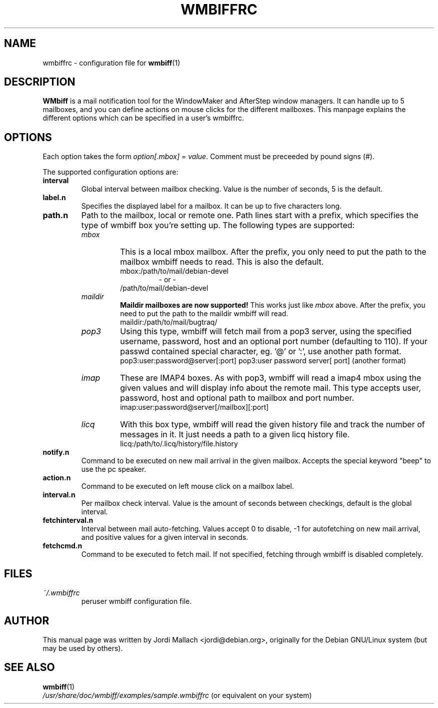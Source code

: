 .\" Hey, Emacs!  This is an -*- nroff -*- source file.
.\" $Id: wmbiffrc.5,v 1.4 2001/10/04 08:54:02 jordi Exp $
.\"
.\" wmbiff.1 and wmbiffrc.5 are copyright 1999-2001 by 
.\" Jordi Mallach <jordi@debian.org>
.\"
.\" This is free documentation, see the latest version of the GNU
.\" General Public License for copying conditions. There is NO warranty.
.TH WMBIFFRC 5 "March 12, 2001" "wmbiff"

.SH NAME
wmbiffrc \- configuration file for
.BR wmbiff (1)

.SH DESCRIPTION
\fBWMbiff\fP is a mail notification tool for the WindowMaker and AfterStep
window managers. It can handle up to 5 mailboxes, and you can define actions
on mouse clicks for the different mailboxes. This manpage explains the
different options which can be specified in a user's wmbiffrc.

.SH OPTIONS
Each option takes the form
.IR option[.mbox] " = " value .
Comment must be preceeded by pound signs (#).

The supported configuration options are:

.TP
\fBinterval\fP
Global interval between mailbox checking. Value is the number of seconds, 5
is the default.
.TP
\fBlabel.n\fP
Specifies the displayed label for a mailbox. It can be up to five characters
long.
.TP
\fBpath.n\fP
Path to the mailbox, local or remote one. Path lines start with a prefix,
which specifies the type of wmbiff box you're setting up. The following types
are supported:
.RS
.TP
.I mbox
This is a local mbox mailbox. After the prefix, you only need to put the
path to the mailbox wmbiff needs to read.  This is also the default.
.RS
mbox:/path/to/mail/debian-devel
.RS
- or -
.RE
/path/to/mail/debian-devel
.RE
.TP
.I maildir
\fBMaildir mailboxes are now supported!\fP
This works just like \fImbox\fP above.  After the prefix, you need to put
the path to the maildir wmbiff will read.
.RS
maildir:/path/to/mail/bugtraq/
.RE
.TP
.I pop3
Using this type, wmbiff will fetch mail from a pop3 server, using the
specified username, password, host and an optional port number (defaulting
to 110). If your passwd contained special character, eg. '@' or ':',
use another path format.
.RS
pop3:user:password@server[:port]
pop3:user password server[ port] (another format)
.RE
.TP
.I imap
These are IMAP4 boxes. As with pop3, wmbiff will read a imap4 mbox using
the given values and will display info about the remote mail. This type
accepts user, password, host and optional path to mailbox and port number.
.RS
imap:user:password@server[/mailbox][:port]
.RE
.TP
.I licq
With this box type, wmbiff will read the given history file and track the
number of messages in it. It just needs a path to a given licq history file.
.RS
licq:/path/to/.licq/history/file.history
.RE
.RE
.TP
\fBnotify.n\fP
Command to be executed on new mail arrival in the given mailbox. Accepts
the special keyword "beep" to use the pc speaker.
.TP
\fBaction.n\fP
Command to be executed on left mouse click on a mailbox label.
.TP
\fBinterval.n\fP
Per mailbox check interval. Value is the amount of seconds between
checkings, default is the global interval.
.TP
\fBfetchinterval.n\fP
Interval between mail auto-fetching. Values accept 0 to disable, -1 for
autofetching on new mail arrival, and positive values for a given interval
in seconds.
.TP
\fBfetchcmd.n\fP
Command to be executed to fetch mail. If not specified, fetching through
wmbiff is disabled completely.

.SH FILES
.TP
.I ~/.wmbiffrc
peruser wmbiff configuration file.

.SH AUTHOR
This manual page was written by Jordi Mallach <jordi@debian.org>,
originally for the Debian GNU/Linux system (but may be used by others).

.SH SEE ALSO
.PD 0
.TP
\fBwmbiff\fP(1)
.PP
\fI/usr/share/doc/wmbiff/examples/sample.wmbiffrc\fP
(or equivalent on your system)
